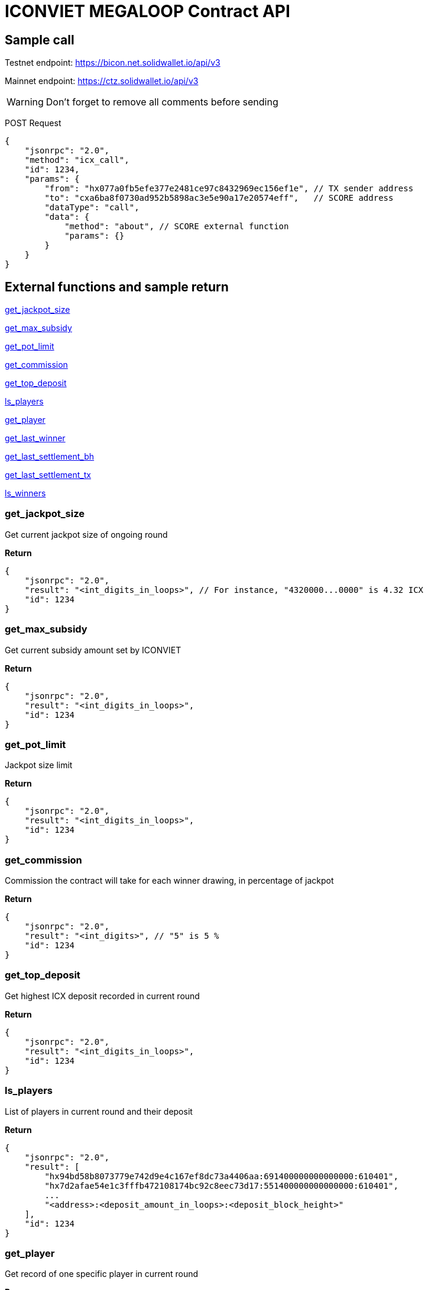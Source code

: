 # ICONVIET MEGALOOP Contract API

## Sample call

Testnet endpoint: https://bicon.net.solidwallet.io/api/v3

Mainnet endpoint: https://ctz.solidwallet.io/api/v3

WARNING: Don't forget to remove all comments before sending

POST Request
[source]
{
    "jsonrpc": "2.0",
    "method": "icx_call",
    "id": 1234,
    "params": {
        "from": "hx077a0fb5efe377e2481ce97c8432969ec156ef1e", // TX sender address
        "to": "cxa6ba8f0730ad952b5898ac3e5e90a17e20574eff",   // SCORE address
        "dataType": "call",
        "data": {
            "method": "about", // SCORE external function
            "params": {}
        }
    }
}

## External functions and sample return

<<get_jackpot_size>>

<<get_max_subsidy>>

<<get_pot_limit>>

<<get_commission>>

<<get_top_deposit>>

<<ls_players>>

<<get_player>>

<<get_last_winner>>

<<get_last_settlement_bh>>

<<get_last_settlement_tx>>

<<ls_winners>>

[[get_jackpot_size]]
### get_jackpot_size

Get current jackpot size of ongoing round

*Return*
[source]
{
    "jsonrpc": "2.0",
    "result": "<int_digits_in_loops>", // For instance, "4320000...0000" is 4.32 ICX
    "id": 1234
}

[[get_max_subsidy]]
### get_max_subsidy

Get current subsidy amount set by ICONVIET

*Return*
[source]
{
    "jsonrpc": "2.0",
    "result": "<int_digits_in_loops>",
    "id": 1234
}

[[get_pot_limit]]
### get_pot_limit

Jackpot size limit

*Return*
[source]
{
    "jsonrpc": "2.0",
    "result": "<int_digits_in_loops>",
    "id": 1234
}

[[get_commission]]
### get_commission

Commission the contract will take for each winner drawing, in percentage of jackpot

*Return*
[source]
{
    "jsonrpc": "2.0",
    "result": "<int_digits>", // "5" is 5 %
    "id": 1234
}

[[get_top_deposit]]
### get_top_deposit

Get highest ICX deposit recorded in current round

*Return*
[source]
{
    "jsonrpc": "2.0",
    "result": "<int_digits_in_loops>",
    "id": 1234
}

[[ls_players]]
### ls_players

List of players in current round and their deposit

*Return*
[source]
{
    "jsonrpc": "2.0",
    "result": [
        "hx94bd58b8073779e742d9e4c167ef8dc73a4406aa:691400000000000000:610401",
        "hx7d2afae54e1c3fffb472108174bc92c8eec73d17:551400000000000000:610401",
        ...
        "<address>:<deposit_amount_in_loops>:<deposit_block_height>"
    ],
    "id": 1234
}

[[get_player]]
### get_player

Get record of one specific player in current round

*Params*
[source]
{
    "address": "hx...." // Player address
}

*Return*
[source]
{
    "jsonrpc": "2.0",
    "result": "<address>:<deposit_amount>:<deposit_block_height>",
    "id": 1234
}

[[get_last_winner]]
### get_last_winner

Record of the winner in previous round

*Return*
[source]
{
    "jsonrpc": "2.0",
    "result": "<block_height>:<address>:<deposit_size>:<total_prize_value>:<subsidy_value>",
    "id": 1234
}

[[get_last_player]]
### get_last_player

Record of the latest player in current round

*Return*
[source]
{
    "jsonrpc": "2.0",
    "result": "<address>:<deposit_amount>:<deposit_block_height>",
    "id": 1234
}

[[get_last_settlement_bh]]
### get_last_settlement_bh

The height of block contains previous winner drawing transaction

*Return*
[source]
{
    "jsonrpc": "2.0",
    "result": "<int_digits_of_block_height>",
    "id": 1234
}

[[get_last_settlement_tx]]
### get_last_settlement_tx

Hash of previous winner drawing transaction

*Return*
[source]
{
    "jsonrpc": "2.0",
    "result": "0xa7936fbafc1653878ec04eb2dbf124915d7514aaf2bc447b81c37a319698bc98",
    "id": 1234
}

[[ls_winners]]
### ls_winners

List of all winners in previous rounds

*Return*
[source]
{
    "jsonrpc": "2.0",
    "result": [
        "649870:hx94bd58b8073779e742d9e4c167ef8dc73a4406aa:190000000000000000:400461800000000000000:400000000000000000000",
        "649890:hx94bd58b8073779e742d9e4c167ef8dc73a4406aa:601000000000000000:400665400000000000000:400000000000000000000",
        ...
        "<block_height>:<address>:<deposit_size>:<total_prize_value>:<subsidy_value>"
    ],
    "id": 1234
}
